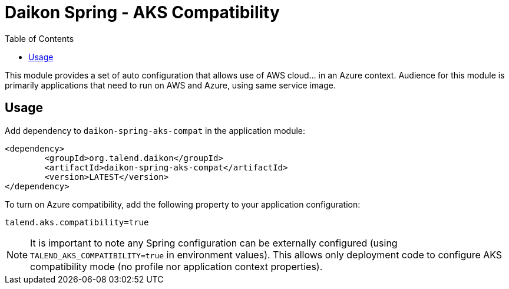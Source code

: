 = Daikon Spring - AKS Compatibility
:toc:

This module provides a set of auto configuration that allows use of AWS cloud... in an Azure context.
Audience for this module is primarily applications that need to run on AWS and Azure, using same service image.

== Usage

Add dependency to `daikon-spring-aks-compat` in the application module:
```xml
<dependency>
	<groupId>org.talend.daikon</groupId>
	<artifactId>daikon-spring-aks-compat</artifactId>
	<version>LATEST</version>
</dependency>
```

To turn on Azure compatibility, add the following property to your application configuration:
```properties
talend.aks.compatibility=true
```

NOTE: It is important to note any Spring configuration can be externally configured (using `TALEND_AKS_COMPATIBILITY=true` in environment values). This allows only deployment code to configure AKS compatibility mode (no profile nor application context properties).

